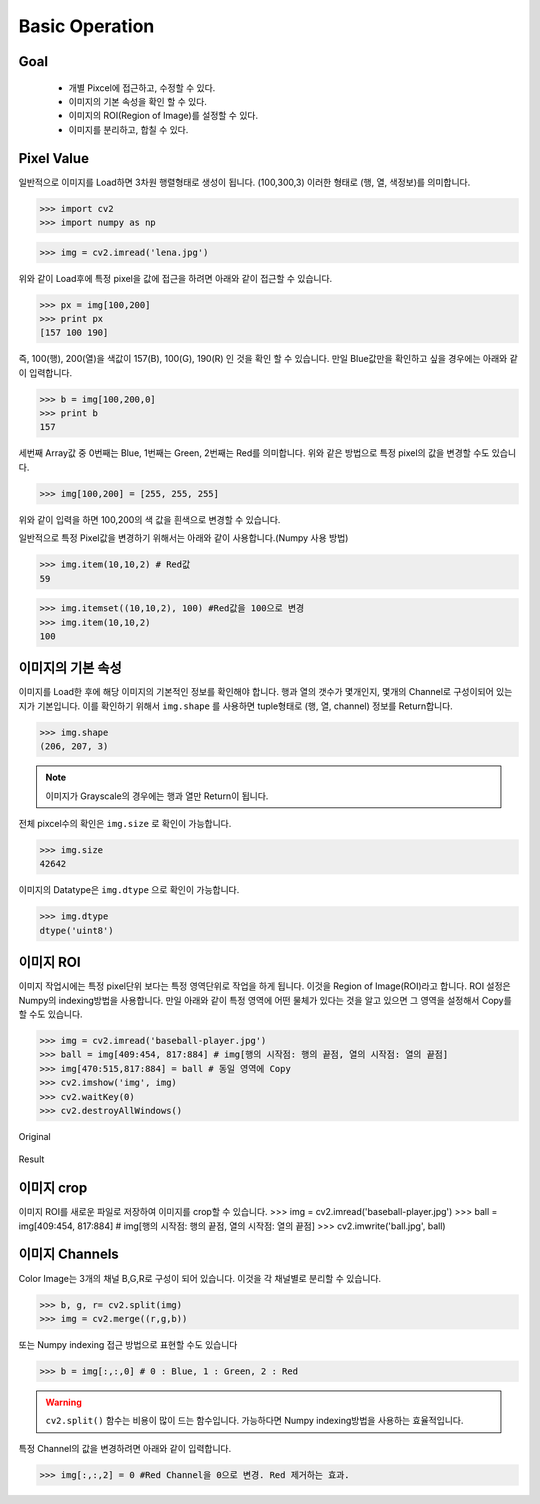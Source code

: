 .. _operation

###############
Basic Operation
###############

Goal
====
    * 개별 Pixcel에 접근하고, 수정할 수 있다.
    * 이미지의 기본 속성을 확인 할 수 있다.
    * 이미지의 ROI(Region of Image)를 설정할 수 있다.
    * 이미지를 분리하고, 합칠 수 있다.

Pixel Value
===========

일반적으로 이미지를 Load하면 3차원 행렬형태로 생성이 됩니다. (100,300,3) 이러한 형태로 (행, 열, 색정보)를 의미합니다.

>>> import cv2
>>> import numpy as np

>>> img = cv2.imread('lena.jpg')

위와 같이 Load후에 특정 pixel을 값에 접근을 하려면 아래와 같이 접근할 수 있습니다.

>>> px = img[100,200]
>>> print px
[157 100 190]

즉, 100(행), 200(열)을 색값이 157(B), 100(G), 190(R) 인 것을 확인 할 수 있습니다.
만일 Blue값만을 확인하고 싶을 경우에는 아래와 같이 입력합니다.

>>> b = img[100,200,0]
>>> print b
157

세번째 Array값 중 0번째는 Blue, 1번째는 Green, 2번째는 Red를 의미합니다.
위와 같은 방법으로 특정 pixel의 값을 변경할 수도 있습니다.

>>> img[100,200] = [255, 255, 255]

위와 같이 입력을 하면 100,200의 색 값을 흰색으로 변경할 수 있습니다.

일반적으로 특정 Pixel값을 변경하기 위해서는 아래와 같이 사용합니다.(Numpy 사용 방법)

>>> img.item(10,10,2) # Red값
59

>>> img.itemset((10,10,2), 100) #Red값을 100으로 변경
>>> img.item(10,10,2)
100

이미지의 기본 속성
==================

이미지를 Load한 후에 해당 이미지의 기본적인 정보를 확인해야 합니다. 행과 열의 갯수가 몇개인지, 몇개의 Channel로
구성이되어 있는지가 기본입니다.
이를 확인하기 위해서 ``img.shape`` 를 사용하면 tuple형태로 (행, 열, channel) 정보를 Return합니다.


>>> img.shape
(206, 207, 3)

.. note:: 이미지가 Grayscale의 경우에는 행과 열만 Return이 됩니다.

전체 pixcel수의 확인은 ``img.size`` 로 확인이 가능합니다.

>>> img.size
42642

이미지의 Datatype은 ``img.dtype`` 으로 확인이 가능합니다.

>>> img.dtype
dtype('uint8')


이미지 ROI
==========

이미지 작업시에는 특정 pixel단위 보다는 특정 영역단위로 작업을 하게 됩니다. 이것을 Region of Image(ROI)라고 합니다.
ROI 설정은 Numpy의 indexing방법을 사용합니다. 만일 아래와 같이 특정 영역에 어떤 물체가 있다는 것을 알고 있으면
그 영역을 설정해서 Copy를 할 수도 있습니다.

>>> img = cv2.imread('baseball-player.jpg')
>>> ball = img[409:454, 817:884] # img[행의 시작점: 행의 끝점, 열의 시작점: 열의 끝점]
>>> img[470:515,817:884] = ball # 동일 영역에 Copy
>>> cv2.imshow('img', img)
>>> cv2.waitKey(0)
>>> cv2.destroyAllWindows()

.. figure:: ../../_static/06.basicOperation/1.jpg
    :align: center

    Original

.. figure:: ../../_static/06.basicOperation/2.jpg
    :align: center

    Result


이미지 crop
=========

이미지 ROI를 새로운 파일로 저장하여 이미지를 crop할 수 있습니다.
>>> img = cv2.imread('baseball-player.jpg')
>>> ball = img[409:454, 817:884] # img[행의 시작점: 행의 끝점, 열의 시작점: 열의 끝점]
>>> cv2.imwrite('ball.jpg', ball)


이미지 Channels
===============

Color Image는 3개의 채널 B,G,R로 구성이 되어 있습니다. 이것을 각 채널별로 분리할 수 있습니다.

>>> b, g, r= cv2.split(img)
>>> img = cv2.merge((r,g,b))

또는 Numpy indexing 접근 방법으로 표현할 수도 있습니다

>>> b = img[:,:,0] # 0 : Blue, 1 : Green, 2 : Red

.. warning:: ``cv2.split()`` 함수는 비용이 많이 드는 함수입니다. 가능하다면 Numpy indexing방법을 사용하는 효율적입니다.

특정 Channel의 값을 변경하려면 아래와 같이 입력합니다.

>>> img[:,:,2] = 0 #Red Channel을 0으로 변경. Red 제거하는 효과.

